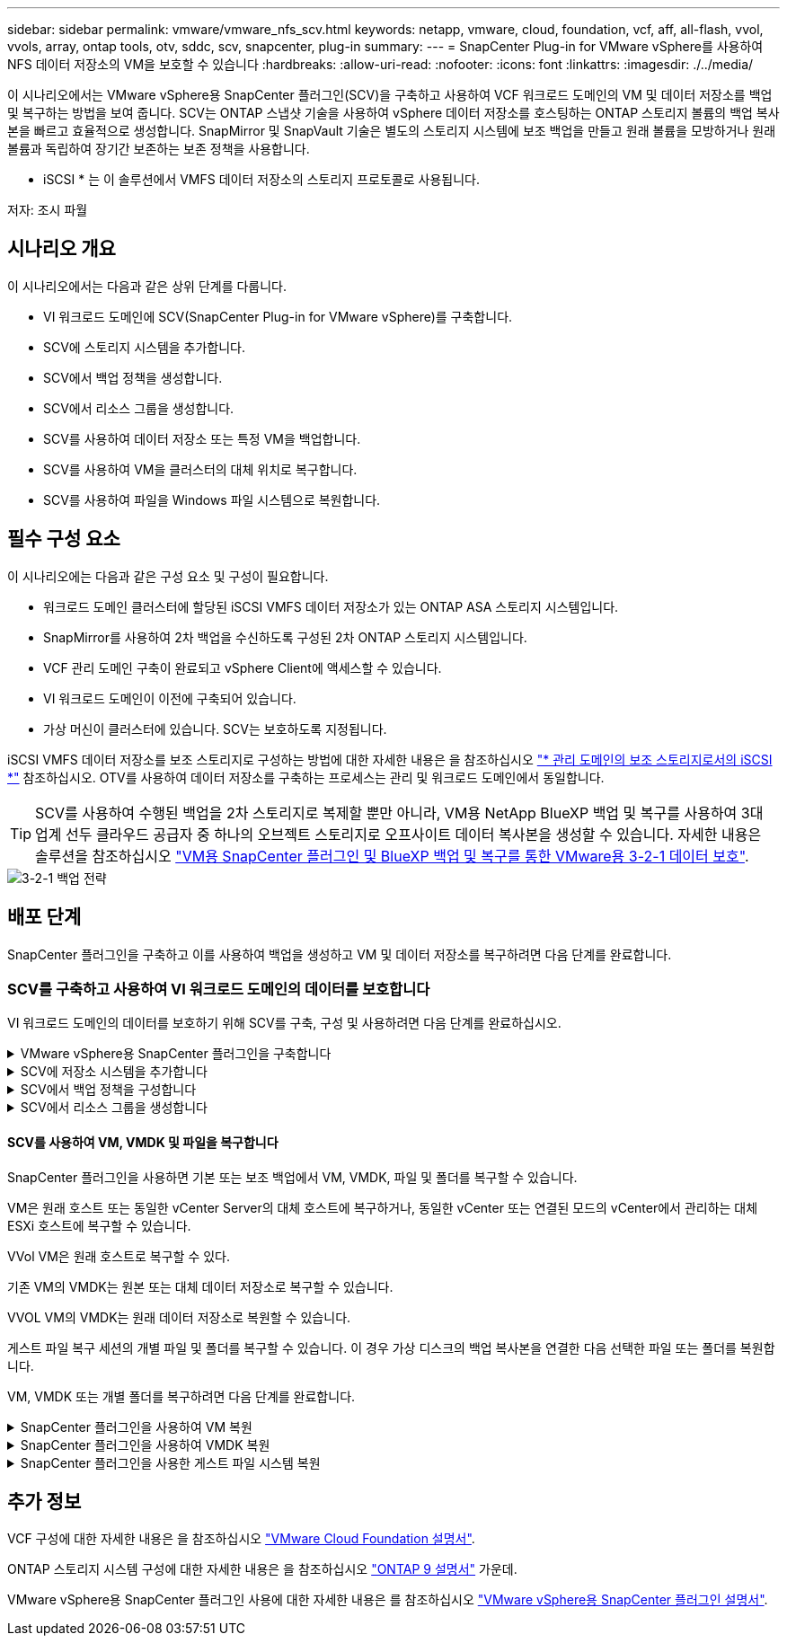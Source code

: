 ---
sidebar: sidebar 
permalink: vmware/vmware_nfs_scv.html 
keywords: netapp, vmware, cloud, foundation, vcf, aff, all-flash, vvol, vvols, array, ontap tools, otv, sddc, scv, snapcenter, plug-in 
summary:  
---
= SnapCenter Plug-in for VMware vSphere를 사용하여 NFS 데이터 저장소의 VM을 보호할 수 있습니다
:hardbreaks:
:allow-uri-read: 
:nofooter: 
:icons: font
:linkattrs: 
:imagesdir: ./../media/


[role="lead"]
이 시나리오에서는 VMware vSphere용 SnapCenter 플러그인(SCV)을 구축하고 사용하여 VCF 워크로드 도메인의 VM 및 데이터 저장소를 백업 및 복구하는 방법을 보여 줍니다. SCV는 ONTAP 스냅샷 기술을 사용하여 vSphere 데이터 저장소를 호스팅하는 ONTAP 스토리지 볼륨의 백업 복사본을 빠르고 효율적으로 생성합니다. SnapMirror 및 SnapVault 기술은 별도의 스토리지 시스템에 보조 백업을 만들고 원래 볼륨을 모방하거나 원래 볼륨과 독립하여 장기간 보존하는 보존 정책을 사용합니다.

* iSCSI * 는 이 솔루션에서 VMFS 데이터 저장소의 스토리지 프로토콜로 사용됩니다.

저자: 조시 파월



== 시나리오 개요

이 시나리오에서는 다음과 같은 상위 단계를 다룹니다.

* VI 워크로드 도메인에 SCV(SnapCenter Plug-in for VMware vSphere)를 구축합니다.
* SCV에 스토리지 시스템을 추가합니다.
* SCV에서 백업 정책을 생성합니다.
* SCV에서 리소스 그룹을 생성합니다.
* SCV를 사용하여 데이터 저장소 또는 특정 VM을 백업합니다.
* SCV를 사용하여 VM을 클러스터의 대체 위치로 복구합니다.
* SCV를 사용하여 파일을 Windows 파일 시스템으로 복원합니다.




== 필수 구성 요소

이 시나리오에는 다음과 같은 구성 요소 및 구성이 필요합니다.

* 워크로드 도메인 클러스터에 할당된 iSCSI VMFS 데이터 저장소가 있는 ONTAP ASA 스토리지 시스템입니다.
* SnapMirror를 사용하여 2차 백업을 수신하도록 구성된 2차 ONTAP 스토리지 시스템입니다.
* VCF 관리 도메인 구축이 완료되고 vSphere Client에 액세스할 수 있습니다.
* VI 워크로드 도메인이 이전에 구축되어 있습니다.
* 가상 머신이 클러스터에 있습니다. SCV는 보호하도록 지정됩니다.


iSCSI VMFS 데이터 저장소를 보조 스토리지로 구성하는 방법에 대한 자세한 내용은 을 참조하십시오 link:vmware_vcf_asa_supp_mgmt_iscsi.html["* 관리 도메인의 보조 스토리지로서의 iSCSI *"] 참조하십시오. OTV를 사용하여 데이터 저장소를 구축하는 프로세스는 관리 및 워크로드 도메인에서 동일합니다.


TIP: SCV를 사용하여 수행된 백업을 2차 스토리지로 복제할 뿐만 아니라, VM용 NetApp BlueXP 백업 및 복구를 사용하여 3대 업계 선두 클라우드 공급자 중 하나의 오브젝트 스토리지로 오프사이트 데이터 복사본을 생성할 수 있습니다. 자세한 내용은 솔루션을 참조하십시오 link:../ehc/bxp-scv-hybrid-solution.html["VM용 SnapCenter 플러그인 및 BlueXP 백업 및 복구를 통한 VMware용 3-2-1 데이터 보호"].

image::vmware-vcf-asa-image108.png[3-2-1 백업 전략]



== 배포 단계

SnapCenter 플러그인을 구축하고 이를 사용하여 백업을 생성하고 VM 및 데이터 저장소를 복구하려면 다음 단계를 완료합니다.



=== SCV를 구축하고 사용하여 VI 워크로드 도메인의 데이터를 보호합니다

VI 워크로드 도메인의 데이터를 보호하기 위해 SCV를 구축, 구성 및 사용하려면 다음 단계를 완료하십시오.

.VMware vSphere용 SnapCenter 플러그인을 구축합니다
[%collapsible]
====
SnapCenter 플러그인은 VCF 관리 도메인에서 호스팅되지만 VI 워크로드 도메인의 vCenter에 등록됩니다. 각 vCenter 인스턴스에 하나의 SCV 인스턴스가 필요하며, 워크로드 도메인에는 단일 vCenter 인스턴스에서 관리되는 여러 클러스터가 포함될 수 있습니다.

vCenter 클라이언트에서 다음 단계를 완료하여 SCV를 VI 워크로드 도메인에 배포합니다.

. NetApp Support 사이트의 다운로드 영역에서 SCV 배포를 위한 OVA 파일을 다운로드합니다 link:https://mysupport.netapp.com/site/products/all/details/scv/downloads-tab["* 여기 *"].
. 관리 도메인 vCenter Client에서 * Deploy OVF Template... * 을 선택합니다.
+
image::vmware-vcf-asa-image46.png[OVF 템플릿 배포...]

+
{nbsp}

. Deploy OVF Template * 마법사에서 * Local file * 라디오 버튼을 클릭한 다음 이전에 다운로드한 OVF 템플릿을 업로드하도록 선택합니다. 계속하려면 * 다음 * 을 클릭하십시오.
+
image::vmware-vcf-asa-image47.png[OVF template 를 선택합니다]

+
{nbsp}

. Select name and folder * 페이지에서 SCV 데이터 브로커 VM의 이름과 관리 도메인의 폴더를 입력합니다. 계속하려면 * 다음 * 을 클릭하십시오.
. Select a compute resource * 페이지에서 VM을 설치할 클러스터 내의 관리 도메인 클러스터 또는 특정 ESXi 호스트를 선택합니다.
. 검토 세부 정보 * 페이지에서 OVF 템플릿에 관한 정보를 검토하고 * 라이센스 계약 * 페이지의 라이센스 조건에 동의합니다.
. Select storage * 페이지에서 VM이 설치될 데이터 저장소를 선택하고 * 가상 디스크 형식 * 및 * VM Storage Policy * 를 선택합니다. 이 솔루션에서 VM은 이전에 이 설명서의 별도의 섹션에 구축된 것처럼 ONTAP 스토리지 시스템에 있는 iSCSI VMFS 데이터 저장소에 설치됩니다. 계속하려면 * 다음 * 을 클릭하십시오.
+
image::vmware-vcf-asa-image48.png[OVF template 를 선택합니다]

+
{nbsp}

. Select network * 페이지에서 워크로드 도메인 vCenter 어플라이언스 및 기본 및 보조 ONTAP 스토리지 시스템과 통신할 수 있는 관리 네트워크를 선택합니다.
+
image::vmware-vcf-asa-image49.png[관리 네트워크를 선택합니다]

+
{nbsp}

. Customize template * 페이지에서 배포에 필요한 모든 정보를 입력합니다.
+
** FQDN 또는 IP 및 워크로드 도메인 vCenter 어플라이언스에 대한 자격 증명입니다.
** SCV 관리 계정에 대한 자격 증명입니다.
** SCV 유지보수 계정에 대한 자격 증명입니다.
** IPv4 네트워크 속성 세부 정보(IPv6도 사용 가능)
** 날짜 및 시간 설정
+
계속하려면 * 다음 * 을 클릭하십시오.

+
image::vmware-vcf-asa-image50.png[관리 네트워크를 선택합니다]

+
image::vmware-vcf-asa-image51.png[관리 네트워크를 선택합니다]

+
image::vmware-vcf-asa-image52.png[관리 네트워크를 선택합니다]

+
{nbsp}



. 마지막으로 * 완료 준비 페이지 * 에서 모든 설정을 검토하고 마침 을 클릭하여 배포를 시작합니다.


====
.SCV에 저장소 시스템을 추가합니다
[%collapsible]
====
SnapCenter 플러그인이 설치되면 다음 단계를 완료하여 SCV에 스토리지 시스템을 추가합니다.

. vSphere Client의 기본 메뉴에서 SCV에 액세스할 수 있습니다.
+
image::vmware-vcf-asa-image53.png[SnapCenter 플러그인을 엽니다]

+
{nbsp}

. SCV UI 인터페이스 상단에서 보호할 vSphere 클러스터와 일치하는 올바른 SCV 인스턴스를 선택합니다.
+
image::vmware-vcf-asa-image54.png[올바른 인스턴스를 선택하십시오]

+
{nbsp}

. 왼쪽 메뉴에서 * Storage Systems * 로 이동한 후 * Add * 를 클릭하여 시작합니다.
+
image::vmware-vcf-asa-image55.png[새 스토리지 시스템을 추가합니다]

+
{nbsp}

. 스토리지 시스템 추가 * 양식에서 추가할 ONTAP 스토리지 시스템의 IP 주소와 자격 증명을 입력하고 * 추가 * 를 클릭하여 작업을 완료합니다.
+
image::vmware-vcf-asa-image56.png[스토리지 시스템 자격 증명을 제공합니다]

+
{nbsp}

. 보조 백업 타겟으로 사용할 시스템을 포함하여 관리할 추가 스토리지 시스템에 대해 이 절차를 반복합니다.


====
.SCV에서 백업 정책을 구성합니다
[%collapsible]
====
SCV 백업 정책 생성에 대한 자세한 내용은 을 참조하십시오 link:https://docs.netapp.com/us-en/sc-plugin-vmware-vsphere/scpivs44_create_backup_policies_for_vms_and_datastores.html["VM 및 데이터 저장소에 대한 백업 정책을 생성합니다"].

새 백업 정책을 생성하려면 다음 단계를 수행하십시오.

. 왼쪽 메뉴에서 * Policies * 를 선택하고 * Create * 를 클릭하여 시작합니다.
+
image::vmware-vcf-asa-image57.png[새 정책을 생성합니다]

+
{nbsp}

. 새 백업 정책 * 양식에서 정책에 대한 * 이름 * 및 * 설명 *, 백업이 실행되는 * 빈도 *, 백업 보존 기간을 지정하는 * 보존 * 기간을 제공합니다.
+
* 잠금 기간 * ONTAP SnapLock 기능을 통해 변조 방지 스냅샷을 생성하고 잠금 기간을 구성할 수 있습니다.

+
복제 * 의 경우 ONTAP 스토리지 볼륨에 대한 기본 SnapMirror 또는 SnapVault 관계를 업데이트하려면 선택합니다.

+

TIP: SnapMirror 및 SnapVault 복제는 모두 ONTAP SnapMirror 기술을 사용하여 스토리지 볼륨을 2차 스토리지 시스템에 비동기식으로 복제하여 보호 및 보안을 향상한다는 점에서 비슷합니다. SnapMirror 관계의 경우 SCV 백업 정책에 지정된 보존 일정에 기본 볼륨과 보조 볼륨의 보존 기간이 적용됩니다. SnapVault 관계를 사용하면 2차 스토리지 시스템에서 장기 또는 서로 다른 보존 일정을 위해 별도의 보존 일정을 설정할 수 있습니다. 이 경우 SCV 백업 정책 및 보조 볼륨과 연결된 정책에 스냅샷 레이블을 지정하여 독립 보존 일정을 적용할 볼륨을 식별합니다.

+
추가 고급 옵션을 선택하고 * 추가 * 를 클릭하여 정책을 생성합니다.

+
image::vmware-vcf-asa-image58.png[정책 세부 정보를 입력합니다]



====
.SCV에서 리소스 그룹을 생성합니다
[%collapsible]
====
SCV 리소스 그룹 생성에 대한 자세한 내용은 을 참조하십시오 link:https://docs.netapp.com/us-en/sc-plugin-vmware-vsphere/scpivs44_create_resource_groups_for_vms_and_datastores.html["리소스 그룹을 생성합니다"].

새 리소스 그룹을 만들려면 다음 단계를 완료하십시오.

. 왼쪽 메뉴에서 * Resource Groups * 를 선택하고 * Create * 를 클릭하여 시작합니다.
+
image::vmware-vcf-asa-image59.png[새 리소스 그룹을 생성합니다]

+
{nbsp}

. 일반 정보 및 알림 * 페이지에서 리소스 그룹의 이름, 알림 설정 및 스냅숏 이름 지정에 대한 추가 옵션을 제공합니다.
. 리소스 * 페이지에서 리소스 그룹에서 보호할 데이터 저장소와 VM을 선택합니다. 계속하려면 * 다음 * 을 클릭하십시오.
+

TIP: 특정 VM만 선택한 경우에도 전체 데이터 저장소가 항상 백업됩니다. 이는 ONTAP가 데이터 저장소를 호스팅하는 볼륨의 스냅샷을 생성하기 때문입니다. 그러나 백업을 위해 특정 VM만 선택하면 해당 VM에만 복원할 수 있는 기능이 제한됩니다.

+
image::vmware-vcf-asa-image60.png[백업할 리소스를 선택합니다]

+
{nbsp}

. 스패닝 디스크 * 페이지에서 여러 데이터 저장소에 걸쳐 있는 VMDK가 있는 VM을 처리하는 방법에 대한 옵션을 선택합니다. 계속하려면 * 다음 * 을 클릭하십시오.
+
image::vmware-vcf-asa-image61.png[스패닝 데이터 저장소 옵션을 선택합니다]

+
{nbsp}

. Policies * 페이지에서 이전에 만든 정책이나 이 리소스 그룹에 사용할 여러 정책을 선택합니다.  계속하려면 * 다음 * 을 클릭하십시오.
+
image::vmware-vcf-asa-image62.png[정책을 선택합니다]

+
{nbsp}

. Schedules * 페이지에서 반복 및 시간을 구성하여 백업을 실행할 시간을 설정합니다. 계속하려면 * 다음 * 을 클릭하십시오.
+
image::vmware-vcf-asa-image63.png[스케줄 을 선택합니다]

+
{nbsp}

. 마지막으로 * 요약 * 을 검토하고 * 마침 * 을 클릭하여 리소스 그룹을 생성합니다.
+
image::vmware-vcf-asa-image64.png[요약을 검토하고 자원 그룹을 생성합니다]

+
{nbsp}

. 리소스 그룹이 생성된 상태에서 * 지금 실행 * 버튼을 클릭하여 첫 번째 백업을 실행합니다.
+
image::vmware-vcf-asa-image65.png[요약을 검토하고 자원 그룹을 생성합니다]

+
{nbsp}

. 대시보드 * 로 이동하고 * 최근 작업 활동 * 에서 * 작업 ID * 옆의 번호를 클릭하여 작업 모니터를 열고 실행 중인 작업의 진행 상황을 확인합니다.
+
image::vmware-vcf-asa-image66.png[백업 작업 진행률을 봅니다]



====


==== SCV를 사용하여 VM, VMDK 및 파일을 복구합니다

SnapCenter 플러그인을 사용하면 기본 또는 보조 백업에서 VM, VMDK, 파일 및 폴더를 복구할 수 있습니다.

VM은 원래 호스트 또는 동일한 vCenter Server의 대체 호스트에 복구하거나, 동일한 vCenter 또는 연결된 모드의 vCenter에서 관리하는 대체 ESXi 호스트에 복구할 수 있습니다.

VVol VM은 원래 호스트로 복구할 수 있다.

기존 VM의 VMDK는 원본 또는 대체 데이터 저장소로 복구할 수 있습니다.

VVOL VM의 VMDK는 원래 데이터 저장소로 복원할 수 있습니다.

게스트 파일 복구 세션의 개별 파일 및 폴더를 복구할 수 있습니다. 이 경우 가상 디스크의 백업 복사본을 연결한 다음 선택한 파일 또는 폴더를 복원합니다.

VM, VMDK 또는 개별 폴더를 복구하려면 다음 단계를 완료합니다.

.SnapCenter 플러그인을 사용하여 VM 복원
[%collapsible]
====
SCV를 사용하여 VM을 복원하려면 다음 단계를 완료합니다.

. vSphere 클라이언트에서 복구할 VM으로 이동하여 마우스 오른쪽 버튼을 클릭하고 * SnapCenter Plug-in for VMware vSphere * 로 이동합니다.  하위 메뉴에서 * Restore * 를 선택합니다.
+
image::vmware-vcf-asa-image67.png[VM을 복원하려면 선택합니다]

+

TIP: 또는 인벤토리에서 데이터 저장소로 이동한 다음 * 구성 * 탭에서 * SnapCenter Plug-in for VMware vSphere > Backups * 로 이동하는 방법도 있습니다. 선택한 백업에서 복원할 VM을 선택합니다.

+
image::vmware-vcf-asa-image68.png[데이터 저장소에서 백업을 탐색합니다]

+
{nbsp}

. Restore * 마법사에서 사용할 백업을 선택합니다. 계속하려면 * 다음 * 을 클릭하십시오.
+
image::vmware-vcf-asa-image69.png[사용할 백업을 선택합니다]

+
{nbsp}

. 범위 선택 * 페이지에서 모든 필수 필드를 작성합니다.
+
** * Restore scope * - 전체 가상 머신을 복원하려면 선택합니다.
** * VM 다시 시작 * - 복원 후 VM을 시작할지 여부를 선택합니다.
** * 위치 복원 * - 원래 위치 또는 대체 위치로 복원하도록 선택합니다. 대체 위치를 선택할 때 각 필드에서 옵션을 선택합니다.
+
*** * 대상 vCenter Server * - 연결된 모드의 로컬 vCenter 또는 대체 vCenter
*** * 대상 ESXi 호스트 *
*** 네트워크 *
*** * 복원 후 VM 이름 *
*** * 데이터 저장소를 선택하십시오. *
+
image::vmware-vcf-asa-image70.png[복구 범위 옵션을 선택합니다]

+
{nbsp}

+
계속하려면 * 다음 * 을 클릭하십시오.





. 위치 선택 * 페이지에서 기본 또는 보조 ONTAP 스토리지 시스템에서 VM을 복원하도록 선택합니다. 계속하려면 * 다음 * 을 클릭하십시오.
+
image::vmware-vcf-asa-image71.png[저장 위치를 선택합니다]

+
{nbsp}

. 마지막으로 * Summary * 를 검토하고 * Finish * 를 클릭하여 복원 작업을 시작합니다.
+
image::vmware-vcf-asa-image72.png[마침 을 클릭하여 복원 작업을 시작합니다]

+
{nbsp}

. 복구 작업 진행률은 vSphere Client의 * Recent Tasks * 창과 SCV의 작업 모니터에서 모니터링할 수 있습니다.
+
image::vmware-vcf-asa-image73.png[복원 작업을 모니터링합니다]



====
.SnapCenter 플러그인을 사용하여 VMDK 복원
[%collapsible]
====
ONTAP 툴을 사용하면 VMDK를 원래 위치로 전체 복구하거나 VMDK를 새 디스크로 호스트 시스템에 연결할 수 있습니다. 이 시나리오에서는 파일 시스템에 액세스하기 위해 VMDK가 Windows 호스트에 연결됩니다.

백업에서 VMDK를 연결하려면 다음 단계를 완료합니다.

. vSphere Client에서 VM으로 이동한 후 * Actions * 메뉴에서 * SnapCenter Plug-in for VMware vSphere > Attach Virtual Disk(s) * 를 선택합니다.
+
image::vmware-vcf-asa-image80.png[Attach Virtual Disks(s)(가상 디스크 연결) 를 선택합니다]

+
{nbsp}

. 가상 디스크 연결 * 마법사에서 사용할 백업 인스턴스와 연결할 특정 VMDK를 선택합니다.
+
image::vmware-vcf-asa-image81.png[Attach virtual disk settings 를 선택합니다]

+

TIP: 필터 옵션을 사용하여 백업을 찾고 운영 스토리지 시스템과 보조 스토리지 시스템 모두에서 백업을 표시할 수 있습니다.

+
image::vmware-vcf-asa-image82.png[가상 디스크 필터를 연결합니다]

+
{nbsp}

. 모든 옵션을 선택한 후 * Attach * 버튼을 클릭하여 복구 프로세스를 시작하고 VMDK를 호스트에 연결합니다.
. 연결 절차가 완료되면 호스트 시스템의 OS에서 디스크에 액세스할 수 있습니다. 이 경우 SCV는 NTFS 파일 시스템과 디스크를 Windows SQL Server의 E: 드라이브에 연결했으며 파일 시스템의 SQL 데이터베이스 파일은 파일 탐색기를 통해 액세스할 수 있습니다.
+
image::vmware-vcf-asa-image83.png[Windows 파일 시스템에 액세스합니다]



====
.SnapCenter 플러그인을 사용한 게스트 파일 시스템 복원
[%collapsible]
====
ONTAP 도구는 Windows Server OS의 VMDK에서 게스트 파일 시스템을 복원하는 기능을 제공합니다. 이는 SnapCenter 플러그인 인터페이스에서 중앙에서 수행됩니다.

자세한 내용은 을 참조하십시오 link:https://docs.netapp.com/us-en/sc-plugin-vmware-vsphere/scpivs44_restore_guest_files_and_folders_overview.html["게스트 파일 및 폴더를 복구합니다"] SCV 문서화 사이트에서

Windows 시스템에 대한 게스트 파일 시스템 복원을 수행하려면 다음 단계를 수행하십시오.

. 첫 번째 단계는 Windows 호스트 시스템에 대한 액세스를 제공하기 위해 Run as 자격 증명을 생성하는 것입니다. vSphere Client에서 CSV 플러그인 인터페이스로 이동한 다음 주 메뉴에서 * Guest File Restore * 를 클릭합니다.
+
image::vmware-vcf-asa-image84.png[게스트 파일 복원을 엽니다]

+
{nbsp}

. Run as Credentials * 에서 * + * 아이콘을 클릭하여 * Run as Credentials * 창을 엽니다.
. Windows 시스템의 자격 증명 레코드 이름, 관리자 사용자 이름 및 암호를 입력한 다음 * Select VM * 버튼을 클릭하여 복구에 사용할 프록시 VM을 선택합니다. 이미지: vmware-vcf-asa-image85.png[자격 증명 창으로 실행]
+
{nbsp}

. 프록시 VM 페이지에서 VM의 이름을 입력하고 ESXi 호스트 또는 이름으로 검색하여 찾습니다. 선택한 후 * 저장 * 을 클릭합니다.
+
image::vmware-vcf-asa-image86.png[프록시 VM 페이지에서 VM을 찾습니다]

+
{nbsp}

. Run as Credentials * 창에서 * Save * 를 다시 클릭하여 레코드 저장을 완료합니다.
. 그런 다음 인벤토리에서 VM으로 이동합니다. Actions * 메뉴에서 또는 VM을 마우스 오른쪽 버튼으로 클릭하여 * SnapCenter Plug-in for VMware vSphere > 게스트 파일 복원 * 을 선택합니다.
+
image::vmware-vcf-asa-image87.png[게스트 파일 복원 마법사를 엽니다]

+
{nbsp}

. 게스트 파일 복원 * 마법사의 * 복구 범위 * 페이지에서 복원할 백업, 특정 VMDK 및 VMDK를 복원할 위치(기본 또는 보조)를 선택합니다. 계속하려면 * 다음 * 을 클릭하십시오.
+
image::vmware-vcf-asa-image88.png[게스트 파일 복구 범위]

+
{nbsp}

. Guest Details * 페이지에서 * Guest VM * 또는 * Use Gues File Restore proxy VM * 을 복구에 사용하도록 선택합니다. 원하는 경우 여기에 이메일 알림 설정을 입력합니다. 계속하려면 * 다음 * 을 클릭하십시오.
+
image::vmware-vcf-asa-image89.png[게스트 파일 세부 정보입니다]

+
{nbsp}

. 마지막으로 * Summary * 페이지를 검토하고 * Finish * 를 클릭하여 게스트 파일 시스템 복원 세션을 시작합니다.
. SnapCenter 플러그인 인터페이스로 돌아가 * 게스트 파일 복원 * 으로 다시 이동하여 * 게스트 세션 모니터 * 에서 실행 중인 세션을 확인합니다. 계속하려면 * 파일 찾아보기 * 아래에 있는 아이콘을 클릭하십시오.
+
image::vmware-vcf-asa-image90.png[게스트 세션 모니터]

+
{nbsp}

. 게스트 파일 찾아보기 * 마법사에서 복원할 폴더 또는 파일과 복원할 파일 시스템 위치를 선택합니다. 마지막으로 * 복원 * 을 클릭하여 * 복원 * 프로세스를 시작합니다.
+
image::vmware-vcf-asa-image91.png[게스트 파일 찾아보기 1]

+
image::vmware-vcf-asa-image92.png[게스트 파일 찾아보기 2]

+
{nbsp}

. 복구 작업은 vSphere Client 작업 창에서 모니터링할 수 있습니다.


====


== 추가 정보

VCF 구성에 대한 자세한 내용은 을 참조하십시오 https://docs.vmware.com/en/VMware-Cloud-Foundation/index.html["VMware Cloud Foundation 설명서"].

ONTAP 스토리지 시스템 구성에 대한 자세한 내용은 을 참조하십시오 https://docs.netapp.com/us-en/ontap["ONTAP 9 설명서"] 가운데.

VMware vSphere용 SnapCenter 플러그인 사용에 대한 자세한 내용은 를 참조하십시오 https://docs.netapp.com/us-en/sc-plugin-vmware-vsphere/["VMware vSphere용 SnapCenter 플러그인 설명서"].
